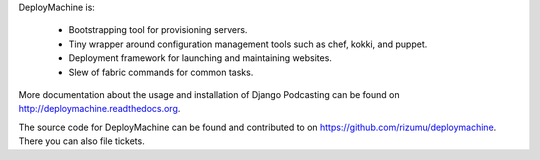 DeployMachine is:

    * Bootstrapping tool for provisioning servers.
    * Tiny wrapper around configuration management tools such as chef,
      kokki, and puppet.
    * Deployment framework for launching and maintaining websites.
    * Slew of fabric commands for common tasks.

More documentation about the usage and installation of Django Podcasting
can be found on `http://deploymachine.readthedocs.org
<http://deploymachine.readthedocs.org>`_.

The source code for DeployMachine can be found and contributed to on
`https://github.com/rizumu/deploymachine
<https://github.com/rizumu/deploymachine>`_. There you can also file
tickets.
